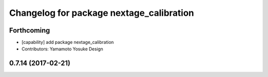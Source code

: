 ^^^^^^^^^^^^^^^^^^^^^^^^^^^^^^^^^^^^^^^^^
Changelog for package nextage_calibration
^^^^^^^^^^^^^^^^^^^^^^^^^^^^^^^^^^^^^^^^^

Forthcoming
-----------
* [capability] add package nextage_calibration
* Contributors: Yamamoto Yosuke Design

0.7.14 (2017-02-21)
-------------------

